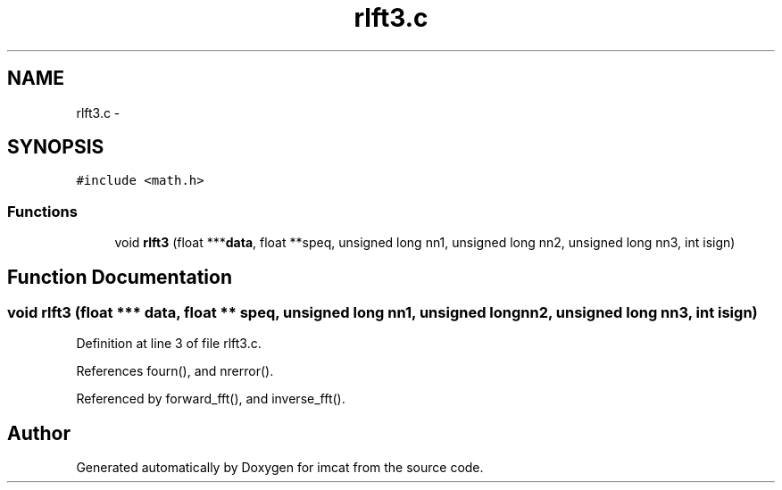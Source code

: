 .TH "rlft3.c" 3 "23 Dec 2003" "imcat" \" -*- nroff -*-
.ad l
.nh
.SH NAME
rlft3.c \- 
.SH SYNOPSIS
.br
.PP
\fC#include <math.h>\fP
.br

.SS "Functions"

.in +1c
.ti -1c
.RI "void \fBrlft3\fP (float ***\fBdata\fP, float **speq, unsigned long nn1, unsigned long nn2, unsigned long nn3, int isign)"
.br
.in -1c
.SH "Function Documentation"
.PP 
.SS "void rlft3 (float *** data, float ** speq, unsigned long nn1, unsigned long nn2, unsigned long nn3, int isign)"
.PP
Definition at line 3 of file rlft3.c.
.PP
References fourn(), and nrerror().
.PP
Referenced by forward_fft(), and inverse_fft().
.SH "Author"
.PP 
Generated automatically by Doxygen for imcat from the source code.
